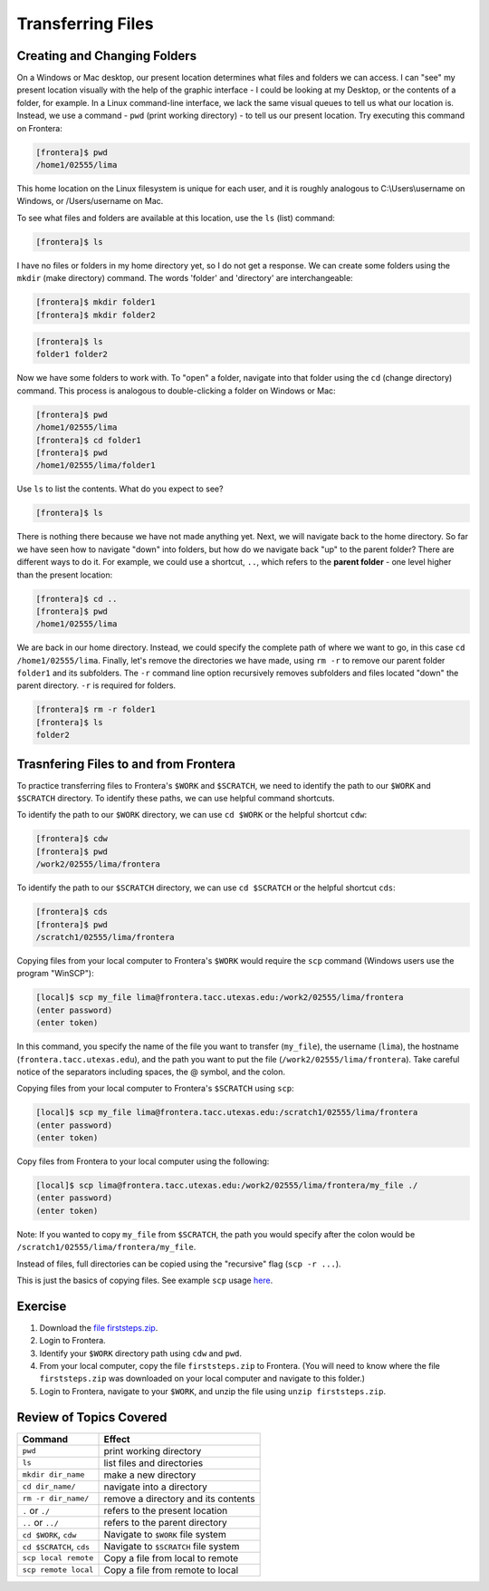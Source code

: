 Transferring Files
==================

Creating and Changing Folders
^^^^^^^^^^^^^^^^^^^^^^^^^^^^^

On a Windows or Mac desktop, our present location determines what files and folders
we can access. I can "see" my present location visually with the help of the graphic
interface - I could be looking at my Desktop, or the contents of a folder, for example.
In a Linux command-line interface, we lack the same visual queues to tell us what our
location is. Instead, we use a command - ``pwd`` (print working directory) - to tell
us our present location. Try executing this command on Frontera:

.. code-block:: console

   [frontera]$ pwd
   /home1/02555/lima

This home location on the Linux filesystem is unique for each user, and it is roughly
analogous to C:\\Users\\username on Windows, or /Users/username on Mac.

To see what files and folders are available at this location, use the ``ls`` (list) command:

.. code-block:: console

   [frontera]$ ls

I have no files or folders in my home directory yet, so I do not get a response.
We can create some folders using the ``mkdir`` (make directory) command. The words 
'folder' and 'directory' are interchangeable:

.. code-block:: console

   [frontera]$ mkdir folder1
   [frontera]$ mkdir folder2

.. code-block:: console

   [frontera]$ ls
   folder1 folder2

Now we have some folders to work with. To "open" a folder, navigate into that folder 
using the ``cd`` (change directory) command. This process is analogous to double-clicking 
a folder on Windows or Mac:

.. code-block:: console

   [frontera]$ pwd
   /home1/02555/lima
   [frontera]$ cd folder1
   [frontera]$ pwd
   /home1/02555/lima/folder1

Use ``ls`` to list the contents. What do you expect to see?

.. code-block:: console

   [frontera]$ ls

There is nothing there because we have not made anything yet. Next, we will navigate back to the 
home directory. So far we have seen how to navigate "down" into folders, but how do we navigate 
back "up" to the parent folder? There are different ways to do it. For example, we could use a shortcut, ``..``, 
which refers to the **parent folder** - one level higher than the present location:

.. code-block:: console

   [frontera]$ cd ..
   [frontera]$ pwd
   /home1/02555/lima

We are back in our home directory. Instead, we could specify 
the complete path of where we want to go, in this case ``cd /home1/02555/lima``.
Finally, let's remove the directories we have made, using ``rm -r`` to remove our parent 
folder ``folder1`` and its subfolders. The ``-r`` command line option recursively removes subfolders 
and files located "down" the parent directory. ``-r`` is required for folders.

.. code-block:: console

   [frontera]$ rm -r folder1
   [frontera]$ ls 
   folder2


Trasnfering Files to and from Frontera
^^^^^^^^^^^^^^^^^^^^^^^^^^^^^^^^^^^^^^

To practice transferring files to Frontera's ``$WORK`` and ``$SCRATCH``, we need to identify the path to our ``$WORK`` and ``$SCRATCH`` directory. 
To identify these paths, we can use helpful command shortcuts.

To identify the path to our ``$WORK`` directory, we can use ``cd $WORK`` or the helpful shortcut ``cdw``:

.. code-block:: console
   
   [frontera]$ cdw
   [frontera]$ pwd
   /work2/02555/lima/frontera

To identify the path to our ``$SCRATCH`` directory, we can use ``cd $SCRATCH`` or the helpful shortcut ``cds``:

.. code-block:: console
   
   [frontera]$ cds
   [frontera]$ pwd
   /scratch1/02555/lima/frontera

Copying files from your local computer to Frontera's ``$WORK`` would require the ``scp`` command (Windows users use the program "WinSCP"):

.. code-block:: console

   [local]$ scp my_file lima@frontera.tacc.utexas.edu:/work2/02555/lima/frontera
   (enter password)
   (enter token)

In this command, you specify the name of the file you want to transfer (``my_file``), the username (``lima``), the hostname (``frontera.tacc.utexas.edu``), 
and the path you want to put the file (``/work2/02555/lima/frontera``). Take careful notice of the separators including spaces, the @ symbol, and the colon. 

Copying files from your local computer to Frontera's ``$SCRATCH`` using ``scp``:

.. code-block:: console

   [local]$ scp my_file lima@frontera.tacc.utexas.edu:/scratch1/02555/lima/frontera
   (enter password)
   (enter token)

Copy files from Frontera to your local computer using the following:

.. code-block:: console

   [local]$ scp lima@frontera.tacc.utexas.edu:/work2/02555/lima/frontera/my_file ./
   (enter password)
   (enter token)

Note: If you wanted to copy ``my_file`` from ``$SCRATCH``, the path you would specify after the colon would be ``/scratch1/02555/lima/frontera/my_file``.
 
Instead of files, full directories can be copied using the "recursive" flag (``scp -r ...``). 

This is just the basics of copying files. See example ``scp`` usage `here <https://en.wikipedia.org/wiki/Secure_copy>`_.

Exercise
^^^^^^^^

1. Download the `file firststeps.zip <https://github.com/Ernesto-Lima/YourFirstStepsAtTACC/raw/master/docs/steps_at_tacc/files/firststeps.zip>`_.

2. Login to Frontera.

3. Identify your ``$WORK`` directory path using ``cdw`` and ``pwd``.

4. From your local computer, copy the file ``firststeps.zip`` to Frontera. (You will need to know where the file ``firststeps.zip`` was downloaded on your local computer and navigate to this folder.)

5. Login to Frontera, navigate to your ``$WORK``, and unzip the file using ``unzip firststeps.zip``.

Review of Topics Covered
^^^^^^^^^^^^^^^^^^^^^^^^

+------------------------------------+-------------------------------------------------+
| Command                            |          Effect                                 |
+====================================+=================================================+
| ``pwd``                            |  print working directory                        |
+------------------------------------+-------------------------------------------------+
| ``ls``                             |  list files and directories                     |
+------------------------------------+-------------------------------------------------+
| ``mkdir dir_name``                 |  make a new directory                           |
+------------------------------------+-------------------------------------------------+
| ``cd dir_name/``                   |  navigate into a directory                      |
+------------------------------------+-------------------------------------------------+
| ``rm -r dir_name/``                |  remove a directory and its contents            |
+------------------------------------+-------------------------------------------------+
| ``.`` or ``./``                    |  refers to the present location                 |
+------------------------------------+-------------------------------------------------+
| ``..`` or ``../``                  |  refers to the parent directory                 |
+------------------------------------+-------------------------------------------------+
| ``cd $WORK``, ``cdw``              |  Navigate to ``$WORK`` file system              |
+------------------------------------+-------------------------------------------------+
| ``cd $SCRATCH``, ``cds``           |  Navigate to ``$SCRATCH`` file system           |
+------------------------------------+-------------------------------------------------+
| ``scp local remote``               |  Copy a file from local to remote               |
+------------------------------------+-------------------------------------------------+
| ``scp remote local``               |  Copy a file from remote to local               |
+------------------------------------+-------------------------------------------------+